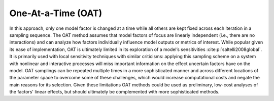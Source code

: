 One-At-a-Time (OAT)
*******************

In this approach, only one model factor is changed at a time while all others are kept fixed across each iteration in a sampling sequence. The OAT method assumes that model factors of focus are linearly independent (i.e., there are no interactions) and can analyze how factors individually influence model outputs or metrics of interest. While popular given its ease of implementation, OAT  is ultimately limited in its exploration of a model’s sensitivities :cite:p:`saltelli2008global`. It is primarily used with local sensitivity techniques with similar criticisms: applying this sampling scheme on a system with nonlinear and interactive processes will miss important information on the effect uncertain factors have on the model. OAT samplings can be repeated multiple times in a more sophisticated manner and across different locations of the parameter space to overcome some of these challenges, which would increase computational costs and negate the main reasons for its selection. Given these limitations OAT methods could be used as preliminary, low-cost analyses of the factors' linear effects, but should ultimately be complemented with more sophisticated methods.
